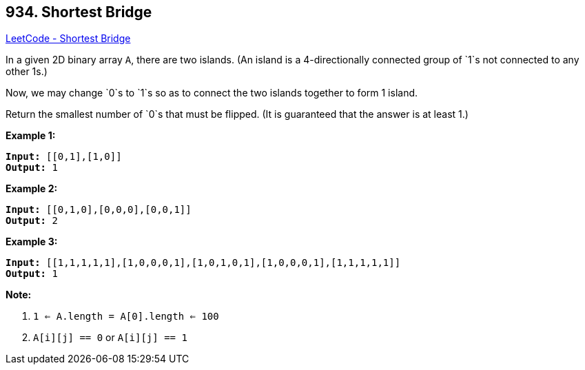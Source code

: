 == 934. Shortest Bridge

https://leetcode.com/problems/shortest-bridge/[LeetCode - Shortest Bridge]

In a given 2D binary array `A`, there are two islands.  (An island is a 4-directionally connected group of `1`s not connected to any other 1s.)

Now, we may change `0`s to `1`s so as to connect the two islands together to form 1 island.

Return the smallest number of `0`s that must be flipped.  (It is guaranteed that the answer is at least 1.)

 

*Example 1:*

[subs="verbatim,quotes,macros"]
----
*Input:* [[0,1],[1,0]]
*Output:* 1
----


*Example 2:*

[subs="verbatim,quotes,macros"]
----
*Input:* [[0,1,0],[0,0,0],[0,0,1]]
*Output:* 2
----


*Example 3:*

[subs="verbatim,quotes,macros"]
----
*Input:* [[1,1,1,1,1],[1,0,0,0,1],[1,0,1,0,1],[1,0,0,0,1],[1,1,1,1,1]]
*Output:* 1
----

 



*Note:*


. `1 <= A.length = A[0].length <= 100`
. `A[i][j] == 0` or `A[i][j] == 1`




 


